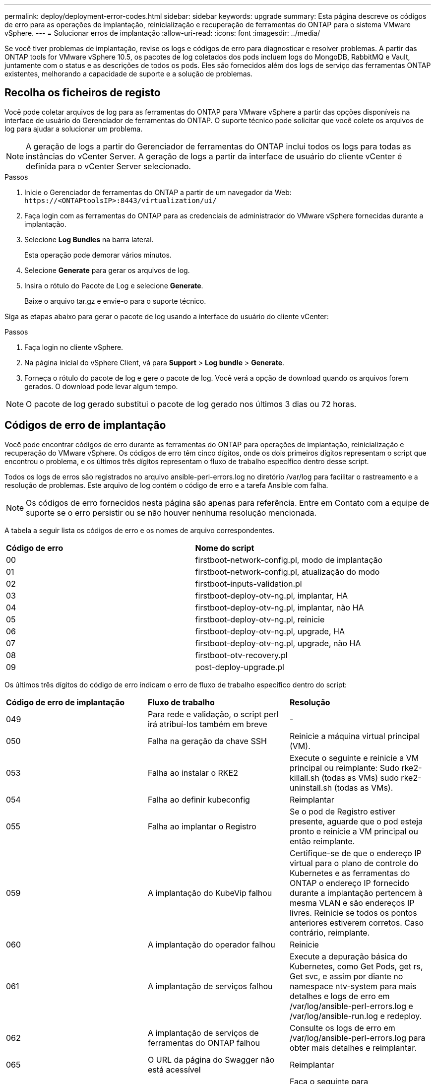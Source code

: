 ---
permalink: deploy/deployment-error-codes.html 
sidebar: sidebar 
keywords: upgrade 
summary: Esta página descreve os códigos de erro para as operações de implantação, reinicialização e recuperação de ferramentas do ONTAP para o sistema VMware vSphere. 
---
= Solucionar erros de implantação
:allow-uri-read: 
:icons: font
:imagesdir: ../media/


[role="lead"]
Se você tiver problemas de implantação, revise os logs e códigos de erro para diagnosticar e resolver problemas.  A partir das ONTAP tools for VMware vSphere 10.5, os pacotes de log coletados dos pods incluem logs do MongoDB, RabbitMQ e Vault, juntamente com o status e as descrições de todos os pods.  Eles são fornecidos além dos logs de serviço das ferramentas ONTAP existentes, melhorando a capacidade de suporte e a solução de problemas.



== Recolha os ficheiros de registo

Você pode coletar arquivos de log para as ferramentas do ONTAP para VMware vSphere a partir das opções disponíveis na interface de usuário do Gerenciador de ferramentas do ONTAP. O suporte técnico pode solicitar que você colete os arquivos de log para ajudar a solucionar um problema.


NOTE: A geração de logs a partir do Gerenciador de ferramentas do ONTAP inclui todos os logs para todas as instâncias do vCenter Server. A geração de logs a partir da interface de usuário do cliente vCenter é definida para o vCenter Server selecionado.

.Passos
. Inicie o Gerenciador de ferramentas do ONTAP a partir de um navegador da Web: `\https://<ONTAPtoolsIP>:8443/virtualization/ui/`
. Faça login com as ferramentas do ONTAP para as credenciais de administrador do VMware vSphere fornecidas durante a implantação.
. Selecione *Log Bundles* na barra lateral.
+
Esta operação pode demorar vários minutos.

. Selecione *Generate* para gerar os arquivos de log.
. Insira o rótulo do Pacote de Log e selecione *Generate*.
+
Baixe o arquivo tar.gz e envie-o para o suporte técnico.



Siga as etapas abaixo para gerar o pacote de log usando a interface do usuário do cliente vCenter:

.Passos
. Faça login no cliente vSphere.
. Na página inicial do vSphere Client, vá para *Support* > *Log bundle* > *Generate*.
. Forneça o rótulo do pacote de log e gere o pacote de log. Você verá a opção de download quando os arquivos forem gerados. O download pode levar algum tempo.



NOTE: O pacote de log gerado substitui o pacote de log gerado nos últimos 3 dias ou 72 horas.



== Códigos de erro de implantação

Você pode encontrar códigos de erro durante as ferramentas do ONTAP para operações de implantação, reinicialização e recuperação do VMware vSphere. Os códigos de erro têm cinco dígitos, onde os dois primeiros dígitos representam o script que encontrou o problema, e os últimos três dígitos representam o fluxo de trabalho específico dentro desse script.

Todos os logs de erros são registrados no arquivo ansible-perl-errors.log no diretório /var/log para facilitar o rastreamento e a resolução de problemas.  Este arquivo de log contém o código de erro e a tarefa Ansible com falha.


NOTE: Os códigos de erro fornecidos nesta página são apenas para referência. Entre em Contato com a equipe de suporte se o erro persistir ou se não houver nenhuma resolução mencionada.

A tabela a seguir lista os códigos de erro e os nomes de arquivo correspondentes.

|===


| *Código de erro* | *Nome do script* 


| 00 | firstboot-network-config.pl, modo de implantação 


| 01 | firstboot-network-config.pl, atualização do modo 


| 02 | firstboot-inputs-validation.pl 


| 03 | firstboot-deploy-otv-ng.pl, implantar, HA 


| 04 | firstboot-deploy-otv-ng.pl, implantar, não HA 


| 05 | firstboot-deploy-otv-ng.pl, reinicie 


| 06 | firstboot-deploy-otv-ng.pl, upgrade, HA 


| 07 | firstboot-deploy-otv-ng.pl, upgrade, não HA 


| 08 | firstboot-otv-recovery.pl 


| 09 | post-deploy-upgrade.pl 
|===
Os últimos três dígitos do código de erro indicam o erro de fluxo de trabalho específico dentro do script:

|===


| *Código de erro de implantação* | *Fluxo de trabalho* | *Resolução* 


| 049 | Para rede e validação, o script perl irá atribuí-los também em breve | - 


| 050 | Falha na geração da chave SSH | Reinicie a máquina virtual principal (VM). 


| 053 | Falha ao instalar o RKE2 | Execute o seguinte e reinicie a VM principal ou reimplante: Sudo rke2-killall.sh (todas as VMs) sudo rke2-uninstall.sh (todas as VMs). 


| 054 | Falha ao definir kubeconfig | Reimplantar 


| 055 | Falha ao implantar o Registro | Se o pod de Registro estiver presente, aguarde que o pod esteja pronto e reinicie a VM principal ou então reimplante. 


| 059 | A implantação do KubeVip falhou | Certifique-se de que o endereço IP virtual para o plano de controle do Kubernetes e as ferramentas do ONTAP o endereço IP fornecido durante a implantação pertencem à mesma VLAN e são endereços IP livres. Reinicie se todos os pontos anteriores estiverem corretos. Caso contrário, reimplante. 


| 060 | A implantação do operador falhou | Reinicie 


| 061 | A implantação de serviços falhou | Execute a depuração básica do Kubernetes, como Get Pods, get rs, Get svc, e assim por diante no namespace ntv-system para mais detalhes e logs de erro em /var/log/ansible-perl-errors.log e /var/log/ansible-run.log e redeploy. 


| 062 | A implantação de serviços de ferramentas do ONTAP falhou | Consulte os logs de erro em /var/log/ansible-perl-errors.log para obter mais detalhes e reimplantar. 


| 065 | O URL da página do Swagger não está acessível | Reimplantar 


| 066 | As etapas de pós-implantação para o certificado do gateway falharam | Faça o seguinte para recuperar/concluir a atualização: * Ativar shell de diagnóstico. * Executar 'passo perl /home/maint/scripts/post-deploy-upgrade.pl --postDeploy' comando. * Verifique os logs em /var/log/post-deploy-upgrade.log. 


| 088 | A configuração da rotação de log para journald falhou | Verifique as configurações de rede da VM compatíveis com o host no qual a VM está hospedada. Você pode tentar migrar para outro host e reiniciar a VM. 


| 089 | A alteração da propriedade do registo de resumo, o ficheiro de configuração de rotação falhou | Reinicie a VM principal. 


| 096 | Instalar provisionador de storage dinâmico | - 


| 108 | Falha no script de semeadura | - 
|===
|===


| *Reboot error code* | *Fluxo de trabalho* | *Resolução* 


| 067 | A aguardar o tempo limite do servidor rke2. | - 


| 101 | Falha ao repor a palavra-passe do utilizador de Manut/Console. | - 


| 102 | Falha ao eliminar o ficheiro de palavra-passe durante a reposição da palavra-passe do utilizador de manutenção/consola. | - 


| 103 | Falha ao atualizar a nova senha de usuário de Manut/Console no Vault. | - 


| 088 | A configuração da rotação de log para journald falhou. | Verifique as configurações de rede da VM compatíveis com o host no qual a VM está hospedada. Você pode tentar migrar para outro host e reiniciar a VM. 


| 089 | A alteração da propriedade do registo de resumo, o ficheiro de configuração de rotação falhou. | Reinicie a VM. 
|===